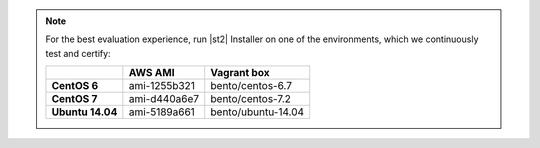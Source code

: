 
.. note:: For the best evaluation experience, run |st2| Installer on one of the environments, which we continuously test and certify:

    +---------------------+--------------+------------------------------------+
    |                     | **AWS AMI**  |    **Vagrant box**                 |
    +---------------------+--------------+------------------------------------+
    |  **CentOS 6**       | ami-1255b321 |  bento/centos-6.7                  |
    +---------------------+--------------+------------------------------------+
    |  **CentOS 7**       | ami-d440a6e7 |  bento/centos-7.2                  |
    +---------------------+--------------+------------------------------------+
    |  **Ubuntu 14.04**   | ami-5189a661 |  bento/ubuntu-14.04                |
    +---------------------+--------------+------------------------------------+
